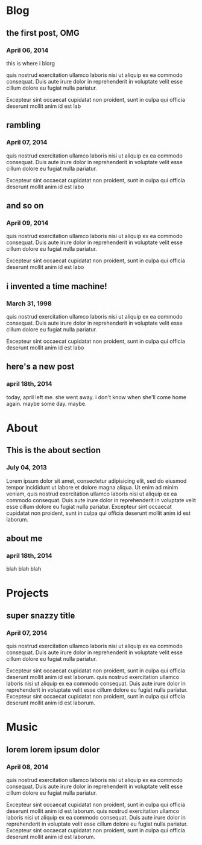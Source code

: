 * Blog
** the first post, OMG
*** April 06, 2014
this is where i blorg

quis nostrud exercitation ullamco laboris nisi ut aliquip ex ea commodo consequat. Duis aute irure dolor in reprehenderit in voluptate velit esse cillum dolore eu fugiat nulla pariatur. 

Excepteur sint occaecat cupidatat non proident, sunt in culpa qui officia deserunt mollit anim id est lab
** rambling
*** April 07, 2014
quis nostrud exercitation ullamco laboris nisi ut aliquip ex ea commodo consequat. Duis aute irure dolor in reprehenderit in voluptate velit esse cillum dolore eu fugiat nulla pariatur. 

Excepteur sint occaecat cupidatat non proident, sunt in culpa qui officia deserunt mollit anim id est labo
** and so on
*** April 09, 2014
quis nostrud exercitation ullamco laboris nisi ut aliquip ex ea commodo consequat. Duis aute irure dolor in reprehenderit in voluptate velit esse cillum dolore eu fugiat nulla pariatur. 

Excepteur sint occaecat cupidatat non proident, sunt in culpa qui officia deserunt mollit anim id est labo
** i invented a time machine!
*** March 31, 1998
quis nostrud exercitation ullamco laboris nisi ut aliquip ex ea commodo consequat. Duis aute irure dolor in reprehenderit in voluptate velit esse cillum dolore eu fugiat nulla pariatur. 

Excepteur sint occaecat cupidatat non proident, sunt in culpa qui officia deserunt mollit anim id est labo
** here's a new post
*** april 18th, 2014
today, april left me. she went away. i don't know when she'll come home again. maybe some day. maybe. 
* About
** This is the about section
*** July 04, 2013
Lorem ipsum dolor sit amet, consectetur adipisicing elit, sed do eiusmod tempor incididunt ut labore et dolore magna aliqua. Ut enim ad minim veniam, quis nostrud exercitation ullamco laboris nisi ut aliquip ex ea commodo consequat. Duis aute irure dolor in reprehenderit in voluptate velit esse cillum dolore eu fugiat nulla pariatur. Excepteur sint occaecat cupidatat non proident, sunt in culpa qui officia deserunt mollit anim id est laborum.
** about me
*** april 18th, 2014
blah blah blah
* Projects
** super snazzy title
*** April 07, 2014
quis nostrud exercitation ullamco laboris nisi ut aliquip ex ea commodo consequat. Duis aute irure dolor in reprehenderit in voluptate velit esse cillum dolore eu fugiat nulla pariatur. 

Excepteur sint occaecat cupidatat non proident, sunt in culpa qui officia deserunt mollit anim id est laborum. quis nostrud exercitation ullamco laboris nisi ut aliquip ex ea commodo consequat. Duis aute irure dolor in reprehenderit in voluptate velit esse cillum dolore eu fugiat nulla pariatur. Excepteur sint occaecat cupidatat non proident, sunt in culpa qui officia deserunt mollit anim id est laborum. 
* Music
** lorem lorem ipsum dolor
*** April 08, 2014
quis nostrud exercitation ullamco laboris nisi ut aliquip ex ea commodo consequat. Duis aute irure dolor in reprehenderit in voluptate velit esse cillum dolore eu fugiat nulla pariatur. 

Excepteur sint occaecat cupidatat non proident, sunt in culpa qui officia deserunt mollit anim id est laborum. quis nostrud exercitation ullamco laboris nisi ut aliquip ex ea commodo consequat. Duis aute irure dolor in reprehenderit in voluptate velit esse cillum dolore eu fugiat nulla pariatur. Excepteur sint occaecat cupidatat non proident, sunt in culpa qui officia deserunt mollit anim id est laborum.

